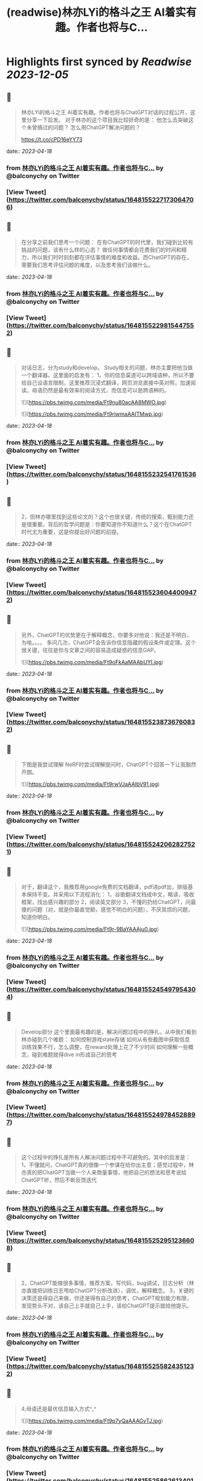 :PROPERTIES:
:title: (readwise)林亦LYi的格斗之王 AI着实有趣。作者也将与C...
:END:

:PROPERTIES:
:author: [[balconychy on Twitter]]
:full-title: "林亦LYi的格斗之王 AI着实有趣。作者也将与C..."
:category: [[tweets]]
:url: https://twitter.com/balconychy/status/1648155227173064706
:image-url: https://pbs.twimg.com/profile_images/1642760288406769665/YsX3blNL.jpg
:END:

* Highlights first synced by [[Readwise]] [[2023-12-05]]
** 📌
#+BEGIN_QUOTE
林亦LYi的格斗之王 AI着实有趣。作者也将与ChatGPT对话的过程公开，这里分享一下启发。
对于林亦的这个项目我比较好奇的是：
  他怎么去突破这个未曾搞过的问题？
  怎么用ChatGPT解决问题的？

https://t.co/cPD16eYY73 
#+END_QUOTE
    date:: [[2023-04-18]]
*** from _林亦LYi的格斗之王 AI着实有趣。作者也将与C..._ by @balconychy on Twitter
*** [View Tweet](https://twitter.com/balconychy/status/1648155227173064706)
** 📌
#+BEGIN_QUOTE
在分享之前我们思考一个问题：
在有ChatGPT的时代里，我们碰到比较有挑战的问题，该有什么样的心态？
做任何事情都会花费我们的时间和精力，所以我们时时刻刻都在评估事情的难度和收益。而ChatGPT的存在，需要我们思考评估问题的难度，以及思考我们该做什么。 
#+END_QUOTE
    date:: [[2023-04-18]]
*** from _林亦LYi的格斗之王 AI着实有趣。作者也将与C..._ by @balconychy on Twitter
*** [View Tweet](https://twitter.com/balconychy/status/1648155229815447552)
** 📌
#+BEGIN_QUOTE
对话日志，分为study和develop。
Study相关的问题，林亦主要把他当做一个翻译器。这里面的启发有：
1，你的信息渠道可以跨域语种，所以不要给自己设语言限制，这里推荐沉浸式翻译，网页浏览直接中英对照，加速阅读。母语仍然是最有效率的阅读方式，而信息可以是跨语种的。 

![](https://pbs.twimg.com/media/Ft9nu80acAA8MWO.jpg) 

![](https://pbs.twimg.com/media/Ft9riwmaAAITMwp.jpg) 
#+END_QUOTE
    date:: [[2023-04-18]]
*** from _林亦LYi的格斗之王 AI着实有趣。作者也将与C..._ by @balconychy on Twitter
*** [View Tweet](https://twitter.com/balconychy/status/1648155232541761536)
** 📌
#+BEGIN_QUOTE
2，但林亦哪里找到这些论文的？这个也很关键，传统的搜索，甄别能力还是很重要。背后的哲学问题是：你要知道你不知道什么？这个在ChatGPT时代尤为重要，这是你提出好问题的前提。 
#+END_QUOTE
    date:: [[2023-04-18]]
*** from _林亦LYi的格斗之王 AI着实有趣。作者也将与C..._ by @balconychy on Twitter
*** [View Tweet](https://twitter.com/balconychy/status/1648155236044009472)
** 📌
#+BEGIN_QUOTE
另外，ChatGPT的优势更在于解释概念，你要多对他说：我还是不明白，为啥。。。。
多问几次，ChatGPT会告诉你信息隐藏的假设条件或定理。这个很关键，往往是你与文章之间的容易造成疑惑的信息GAP。 

![](https://pbs.twimg.com/media/Ft9oFkAaMAAbUYI.jpg) 
#+END_QUOTE
    date:: [[2023-04-18]]
*** from _林亦LYi的格斗之王 AI着实有趣。作者也将与C..._ by @balconychy on Twitter
*** [View Tweet](https://twitter.com/balconychy/status/1648155238736760832)
** 📌
#+BEGIN_QUOTE
下图是我尝试理解 NeRF时尝试理解提问时，ChatGPT个回答一下让我豁然开朗。 

![](https://pbs.twimg.com/media/Ft9rwVJaAAIbV91.jpg) 
#+END_QUOTE
    date:: [[2023-04-18]]
*** from _林亦LYi的格斗之王 AI着实有趣。作者也将与C..._ by @balconychy on Twitter
*** [View Tweet](https://twitter.com/balconychy/status/1648155242062827521)
** 📌
#+BEGIN_QUOTE
对于，翻译这个，我推荐用google免费的文档翻译，pdf进pdf出，排版基本保持不变。并采用以下流程消化：
1，谷歌翻译文档成中文，略读，吸收框架，找出感兴趣的部分
2，阅读英文部分
3，不懂的扔给ChatGPT，问最傻的问题（对，就是你最直觉额，感觉不明白的问题），不厌其烦的问题，知道你明白。 

![](https://pbs.twimg.com/media/Ft9r-9BaYAAAju0.jpg) 
#+END_QUOTE
    date:: [[2023-04-18]]
*** from _林亦LYi的格斗之王 AI着实有趣。作者也将与C..._ by @balconychy on Twitter
*** [View Tweet](https://twitter.com/balconychy/status/1648155245497954304)
** 📌
#+BEGIN_QUOTE
Develop部分
这个里面最有趣的是，解决问题过程中的挣扎，从中我们看到林亦碰到几个难题：
如何控制游戏state存储
如何从有些截图中获取信息
训练效果不行，怎么调整，在reward处理上花了不少时间
如何理解一些概念，碰到难题就得dive in形成自己的思考 
#+END_QUOTE
    date:: [[2023-04-18]]
*** from _林亦LYi的格斗之王 AI着实有趣。作者也将与C..._ by @balconychy on Twitter
*** [View Tweet](https://twitter.com/balconychy/status/1648155249784528897)
** 📌
#+BEGIN_QUOTE
这个过程中的挣扎是所有人解决问题过程中不可避免的。其中的启发是：
1，不懂就问，ChatGPT真的很像一个参谋在给你出主意；感觉过程中，林亦真的把ChatGPT当做一个人来商量事情，他把自己的想法和思考说给ChatGPT听，然后不断反馈迭代 
#+END_QUOTE
    date:: [[2023-04-18]]
*** from _林亦LYi的格斗之王 AI着实有趣。作者也将与C..._ by @balconychy on Twitter
*** [View Tweet](https://twitter.com/balconychy/status/1648155252951236608)
** 📌
#+BEGIN_QUOTE
2，ChatGPT能做很多事情，推荐方案，写代码，bug调试，日志分析（林亦直接把训练日志甩给ChatGPT分析改进），调优，解释概念。
3，关键的决策还是得自己来做，你还是得有自己的思考，ChatGPT规划能力有限，发现势头不对，该自己上手就自己上手，该给ChatGPT提示就给他提示。 
#+END_QUOTE
    date:: [[2023-04-18]]
*** from _林亦LYi的格斗之王 AI着实有趣。作者也将与C..._ by @balconychy on Twitter
*** [View Tweet](https://twitter.com/balconychy/status/1648155255824351232)
** 📌
#+BEGIN_QUOTE
4,母语还是最优信息输入方式^_^ 

![](https://pbs.twimg.com/media/Ft9p7yQaAAAGvTJ.jpg) 
#+END_QUOTE
    date:: [[2023-04-18]]
*** from _林亦LYi的格斗之王 AI着实有趣。作者也将与C..._ by @balconychy on Twitter
*** [View Tweet](https://twitter.com/balconychy/status/1648155258626134016)
** 📌
#+BEGIN_QUOTE
最后，发散一下：
1，始终要站在巨人的肩膀上
林亦共享出来的代码其实也就几百行，而实现的内容其实不简单。核心是第三方库帮助解决很多问题。其实，年龄越长，发现能力和精力都有限，越早意识到站在巨人的肩膀上，做那薄薄的一层，效果会越好。 
#+END_QUOTE
    date:: [[2023-04-18]]
*** from _林亦LYi的格斗之王 AI着实有趣。作者也将与C..._ by @balconychy on Twitter
*** [View Tweet](https://twitter.com/balconychy/status/1648155261981585408)
** 📌
#+BEGIN_QUOTE
2，知道自己不知道
这个哲学问题，在ChatGPT时代，发挥的效力越发明显。当年知道自己不知道什么时，你才有可能向AI提出问题，拓展自己的边界。那一个个你不知道的东西，就像隐藏在地下的兵团，等待你借助AI的力量去唤醒，然后指挥他去战斗。 

![](https://pbs.twimg.com/media/Ft9qvKlakAMd_pI.jpg) 
#+END_QUOTE
    date:: [[2023-04-18]]
*** from _林亦LYi的格斗之王 AI着实有趣。作者也将与C..._ by @balconychy on Twitter
*** [View Tweet](https://twitter.com/balconychy/status/1648155264552681473)